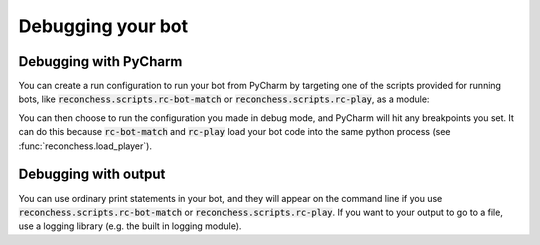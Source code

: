 Debugging your bot
==================

Debugging with PyCharm
----------------------

You can create a run configuration to run your bot from PyCharm by targeting one of the scripts provided for running
bots, like :code:`reconchess.scripts.rc-bot-match` or :code:`reconchess.scripts.rc-play`, as a module:

.. image:: _static/pycharm_bot_match_config.gif
    :target: _static/pycharm_bot_match_config.gif

You can then choose to run the configuration you made in debug mode, and PyCharm will hit any breakpoints you set. It
can do this because :code:`rc-bot-match` and :code:`rc-play` load your bot code into the same python process
(see :func:`reconchess.load_player`).

Debugging with output
---------------------

You can use ordinary print statements in your bot, and they will appear on the command line if you use
:code:`reconchess.scripts.rc-bot-match` or :code:`reconchess.scripts.rc-play`. If you want to your output to go to a file,
use a logging library (e.g. the built in logging module).
